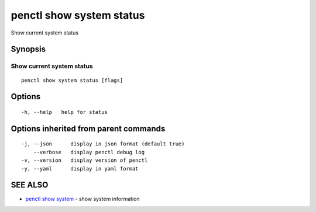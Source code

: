 .. _penctl_show_system_status:

penctl show system status
-------------------------

Show current system status

Synopsis
~~~~~~~~



------------------------------------
 Show current system status 
------------------------------------


::

  penctl show system status [flags]

Options
~~~~~~~

::

  -h, --help   help for status

Options inherited from parent commands
~~~~~~~~~~~~~~~~~~~~~~~~~~~~~~~~~~~~~~

::

  -j, --json      display in json format (default true)
      --verbose   display penctl debug log
  -v, --version   display version of penctl
  -y, --yaml      display in yaml format

SEE ALSO
~~~~~~~~

* `penctl show system <penctl_show_system.rst>`_ 	 - show system information

